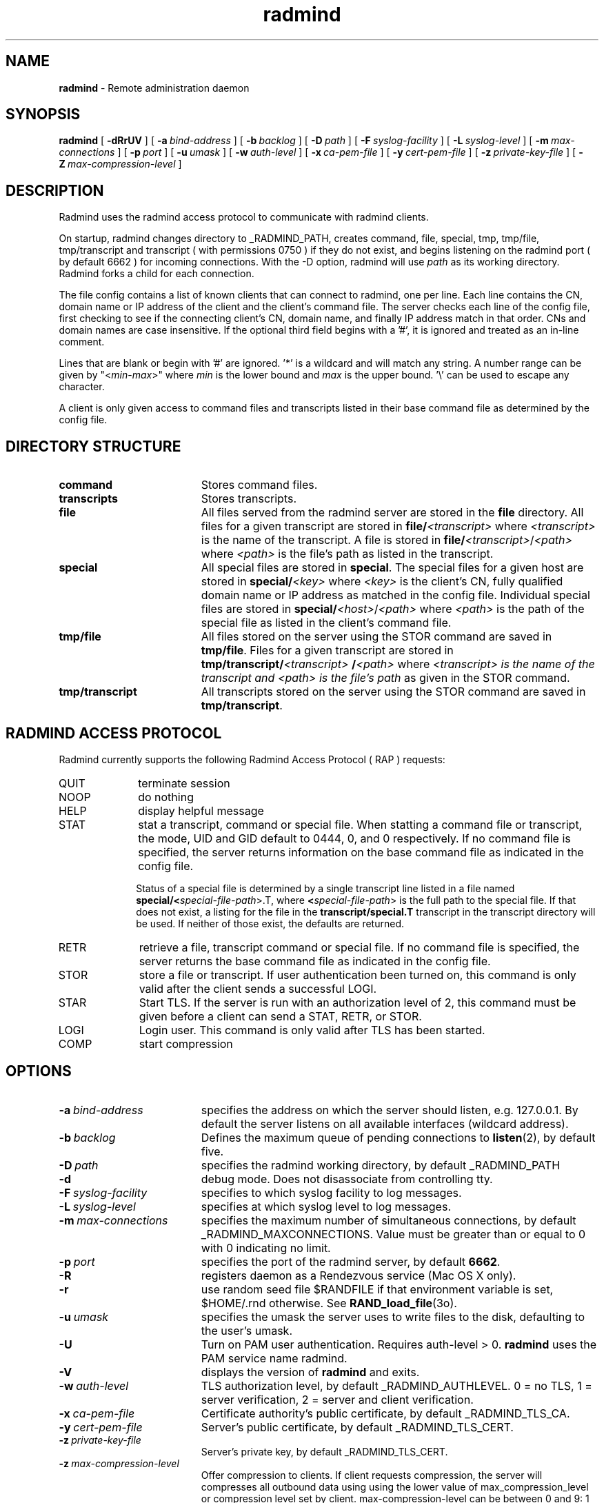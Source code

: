 .TH radmind "8" "_RADMIND_BUILD_DATE" "RSUG" "System Manager's Manual"
.SH NAME
.B radmind
\- Remote administration daemon
.SH SYNOPSIS
.B radmind
[
.B \-dRrUV
] [
.BI \-a\  bind-address
] [
.BI \-b\  backlog
] [
.BI \-D\  path
] [
.BI \-F\  syslog-facility
] [
.BI \-L\  syslog-level
] [
.BI \-m\  max-connections 
] [
.BI \-p\  port
] [
.BI \-u\  umask 
] [
.BI \-w\  auth-level
] [
.BI \-x\  ca-pem-file
] [
.BI \-y\  cert-pem-file
] [ 
.BI \-z\  private-key-file
] [
.BI \-Z\  max-compression-level
]
.SH DESCRIPTION
Radmind uses the radmind access protocol to communicate with radmind
clients.
.sp
On startup, radmind changes directory to _RADMIND_PATH, creates
command, file, special, tmp, tmp/file, tmp/transcript and
transcript ( with permissions 0750 ) if they do not
exist, and begins listening on the radmind port ( by default 6662 ) for
incoming connections.
With the
-D option, radmind will use
.I path
as its working directory.
Radmind forks a child for each connection.
.sp
The file config contains a list of known clients that
can connect to radmind, one per line.  Each line contains the
CN, domain name or IP address of the client and the client's
command file.  The server checks each line of the config file, first
checking to see if the connecting client's CN, domain name, and 
finally IP address match in that order.  CNs and
domain names are case insensitive.  If the optional third field begins
with a '#', it is ignored and treated as an in-line comment.
.sp
Lines that are blank or begin with '#' are ignored.  '*' is a wildcard and
will match any string.  A number range can be given 
by "<\c
.IR min -\c
.IR max >"
where 
.I min
is the lower bound and
.I max
is the upper bound.  '\\'
can be used to escape any character.
.sp
A client is only given access to command files and transcripts
listed in their base command file as determined by the config
file.
.SH DIRECTORY STRUCTURE
.TP 19
.B command
Stores command files.
.TP 19
.B transcripts 
Stores transcripts.
.TP 19
.B file
All files served from the radmind server are stored in the
.B file
directory.
All files for a given transcript are stored in
.BI file/ <transcript>
where
.I <transcript>
is the name of the transcript.  A file is stored in
.BI file/ <transcript>\c
.RI / <path>
where
.I <path>
is the file's path as listed in the transcript.
.TP 19
.B special
All special files are stored in
.BR special .
The special files for a given host are stored in
.BI special/ <key>
where 
.I <key>
is the client's CN, fully qualified domain name or IP address as matched
in the config file.  Individual special files are stored in
.BI special/ <host>\c
.RI / <path>
where
.I <path>
is the path of the special file as listed in the client's
command file.
.TP 19
.B tmp/file
All files stored on the server using the STOR command are saved in
.BR tmp/file .
Files for a given transcript are stored in
.BI tmp/transcript/ <transcript>
.BI / <path>
where
.I <transcript> is the name of the transcript and
.I <path> is the file's path
as given in the STOR command.
.TP 19
.B tmp/transcript
All transcripts stored on the server using the STOR command are saved in
.BR tmp/transcript .
.SH RADMIND ACCESS PROTOCOL
Radmind currently supports the following Radmind Access Protocol ( RAP )
requests:
.TP 10
QUIT
terminate session
.TP 10
NOOP
do nothing
.TP 10
HELP
display helpful message
.TP 10
STAT
stat a transcript, command or special file.  When statting a command file or
transcript, the mode, UID and GID default to 0444, 0, and 0 respectively.  If
no command file is specified, the server returns information on the base
command file as indicated in the config file.
.sp
Status of a special file is determined by a single transcript line listed
in a file named 
.BI  special/< special-file-path\c
>.T, where
.BI < special-file-path\c
> is the full
path to the special file.  If that does not exist, a listing for the file 
in the
.B transcript/special.T
transcript in the transcript directory will be used.
If neither of those exist, the defaults are returned.
.TP 10
RETR
retrieve a file, transcript command or special file.  If 
no command file is specified, the server returns the base
command file as indicated in the config file.
.TP 10
STOR
store a file or transcript.  If user authentication been
turned on,
this command is only valid after the client sends a successful LOGI.
.TP 10
STAR
Start TLS.  If the server is run with an authorization level of 2, this
command must be given before a client can send a STAT, RETR, or STOR.
.TP 10
LOGI
Login user.  This command is only valid after TLS has been
started. 
.TP 10
COMP
start compression
.SH OPTIONS
.TP 19
.BI \-a\  bind-address
specifies the address on which the server should listen, e.g.
127.0.0.1.  By default the server listens on all available interfaces
(wildcard address).
.TP 19
.BI \-b\  backlog
Defines the maximum queue of pending connections to
.BR listen (2),
by default five.
.TP 19
.BI \-D\  path
specifies the radmind working directory, by default _RADMIND_PATH
.TP 19
.B \-d
debug mode. Does not disassociate from controlling tty.
.TP 19
.BI \-F\  syslog-facility
specifies to which syslog facility to log messages.
.TP 19
.BI \-L\  syslog-level
specifies at which syslog level to log messages.
.TP 19
.BI \-m\  max-connections 
specifies the maximum number of simultaneous connections, by
default _RADMIND_MAXCONNECTIONS.
Value must be greater than or equal to 0 with 0 indicating no limit.
.TP 19
.BI \-p\  port 
specifies the port of the radmind server, by default
.BR 6662 .
.TP 19
.BI \-R
registers daemon as a Rendezvous service (Mac OS X only).
.TP 19
.B \-r
use random seed file $RANDFILE if that environment variable is set,
$HOME/.rnd otherwise.  See
.BR RAND_load_file (3o).
.TP 19
.BI \-u\  umask
specifies the umask the server uses to write files to the disk, defaulting
to the user's umask.
.TP 19
.B \-U
Turn on PAM user authentication.  Requires auth-level > 0.
.B radmind
uses the PAM service name radmind.
.TP 19
.B \-V
displays the version of 
.B  radmind
and exits.
.TP 19
.BI \-w\  auth-level
TLS authorization level, by default _RADMIND_AUTHLEVEL.
0 = no TLS, 1 = server verification, 2 = server and client verification.
.TP 19
.BI \-x\  ca-pem-file
Certificate authority's public certificate, by default _RADMIND_TLS_CA.
.TP 19
.BI \-y\  cert-pem-file
Server's public certificate, by default _RADMIND_TLS_CERT.
.TP 19
.BI \-z\  private-key-file
Server's private key, by default _RADMIND_TLS_CERT.
.TP 19
.BI \-z\  max-compression-level
Offer compression to clients.  If client requests compression, the server will
compresses all outbound data using using the lower value of
max_compression_level or compression level set by client.
max-compression-level can be between 0 and 9:
1 gives best speed, 9 gives best compression, 0 gives no compression at
all (the input data is simply copied a block at a time).
.SH EXAMPLES
The following example of _RADMIND_PATH/config defines four known clients,
each using one of three different command files.  Also, any client that ends
with ".lab.umich.edu" will get lab.K as its config file and clients
in the IP range 212.12.243.1 through 212.12.243.50 will get solaris8.K as their 
config file.  Note that numeric ranges ignore leading zeros.  Therefore the
last line will match clients with hostnames of mac1.umich.edu, mac01.umich.edu,
mac001.umich,edu, etc.
.sp
.RS
.nf
#
# Client               command file	optional-comment
#
amber.umich.edu        apple.K		# mail server
josh.umich.edu         apple.K
ben.umich.edu          apple-test.K
oreo.umich.edu         solaris8.K
*.lab.umich.edu        lab.K
212.12.243.<1-50>      solaris8.K
mac<1-15>.umich.edu    apple.K
.fi
.RE
.LP
.SH FILES
_RADMIND_PATH/config
.SH SEE ALSO
.BR fsdiff (1),
.BR ktcheck (1),
.BR lapply (1),
.BR lcreate (1),
.BR lcksum (1),
.BR lfdiff (1),
.BR lmerge (1),
.BR lsort (1),
.BR twhich (1),
.BR pam.conf (4),
.BR RAND_load_file (3o).
.sp
Also see the three
.B Linux-PAM
Guides, for
.B System
.BR administrators ,
.B module
.BR developers ,
and
.B application
.BR developers .
